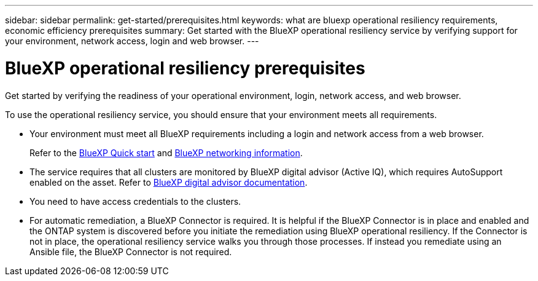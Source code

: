 ---
sidebar: sidebar
permalink: get-started/prerequisites.html
keywords: what are bluexp operational resiliency requirements, economic efficiency prerequisites
summary: Get started with the BlueXP operational resiliency service by verifying support for your environment, network access, login and web browser.
---

= BlueXP operational resiliency prerequisites
:hardbreaks:
:icons: font
:imagesdir: ../media/get-started/

[.lead]
Get started by verifying the readiness of your operational environment, login, network access, and web browser.

To use the operational resiliency service, you should ensure that your environment meets all requirements. 

* Your environment must meet all BlueXP requirements including a login and network access from a web browser. 
+
Refer to the https://docs.netapp.com/us-en/cloud-manager-setup-admin/task-quick-start-standard-mode.html[BlueXP Quick start^] and https://docs.netapp.com/us-en/cloud-manager-setup-admin/reference-networking-saas-console.html[BlueXP networking information^].


* The service requires that all clusters are monitored by BlueXP digital advisor (Active IQ), which requires AutoSupport enabled on the asset. Refer to https://docs.netapp.com/us-en/active-iq/index.html[BlueXP digital advisor documentation^].

* You need to have access credentials to the clusters. 

* For automatic remediation, a BlueXP Connector is required. It is helpful if the BlueXP Connector is in place and enabled and the ONTAP system is discovered before you initiate the remediation using BlueXP operational resiliency. If the Connector is not in place, the operational resiliency service walks you through those processes. If instead you remediate using an Ansible file, the BlueXP Connector is not required. 




